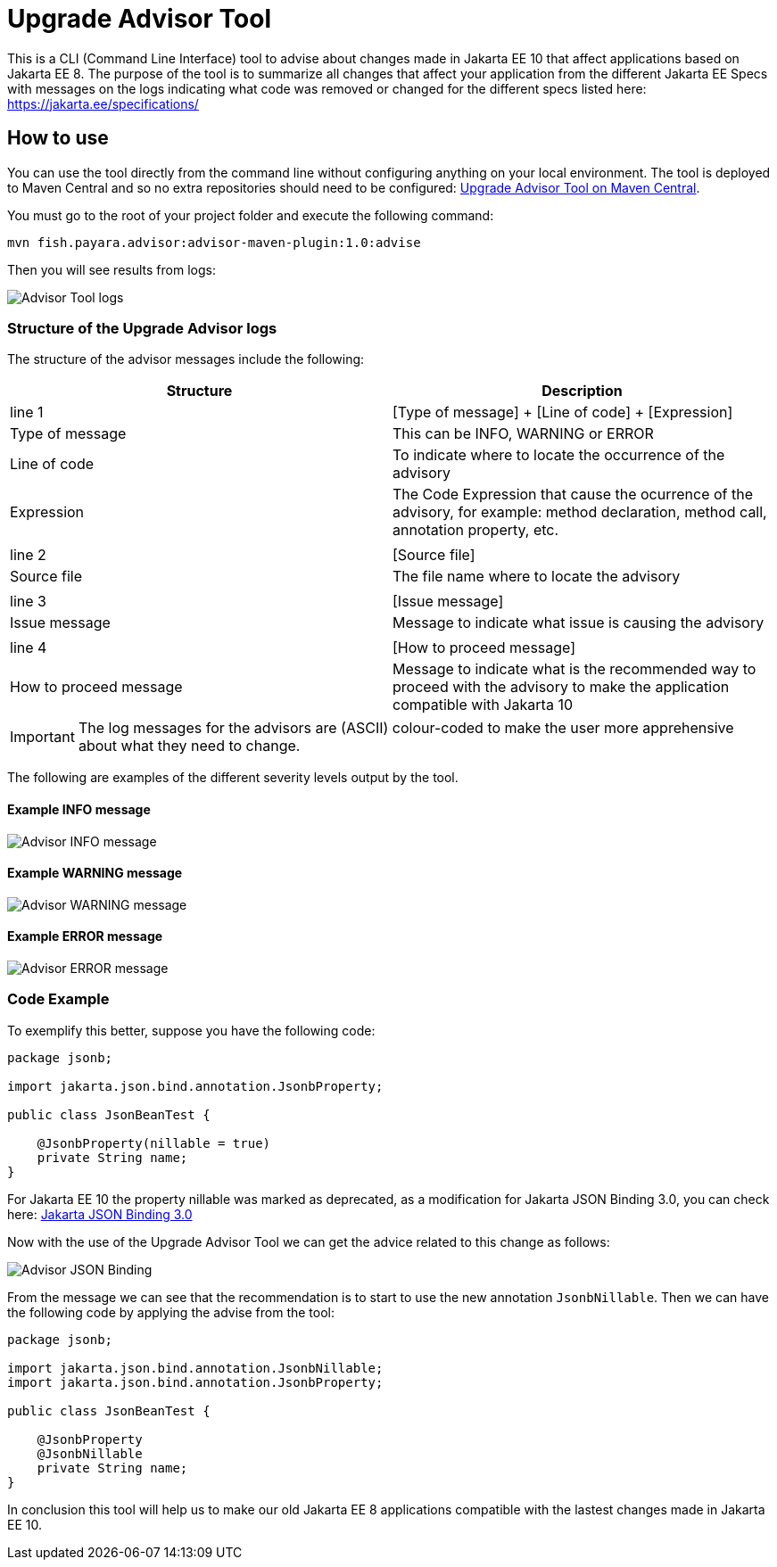 [[upgrade-advisor-tool]]
= Upgrade Advisor Tool

This is a CLI (Command Line Interface) tool to advise about changes made in Jakarta EE 10 that affect applications based on Jakarta EE 8. The purpose of the tool is to summarize all changes that affect your application from the different Jakarta EE Specs with messages on the logs indicating what code was removed or changed for the different specs listed here: https://jakarta.ee/specifications/

[[how-to-use]]
== How to use

You can use the tool directly from the command line without configuring anything on your local environment. The tool is deployed to Maven Central and so no extra repositories should need to be configured: https://mvnrepository.com/artifact/fish.payara.advisor/advisor-maven-plugin[Upgrade Advisor Tool on Maven Central]. 

You must go to the root of your project folder and execute the following command:

[source, shell]
----
mvn fish.payara.advisor:advisor-maven-plugin:1.0:advise
----

Then you will see results from logs:

image::advisor-tool/advisor-logs.png[Advisor Tool logs]

[[structure-of-advisor-logs]]
=== Structure of the Upgrade Advisor logs

The structure of the advisor messages include the following:

|===
|Structure | Description

|line 1
|[Type of message] + [Line of code] + [Expression]

|Type of message
|This can be INFO, WARNING or ERROR

|Line of code
|To indicate where to locate the occurrence of the advisory

|Expression
|The Code Expression that cause the ocurrence of the advisory, for example: method declaration, method call, annotation property, etc.

|
|

|line 2
|[Source file]

|Source file
|The file name where to locate the advisory

|
|

|line 3
|[Issue message]

|Issue message
|Message to indicate what issue is causing the advisory

|
|

|line 4
|[How to proceed message]

|How to proceed message
|Message to indicate what is the recommended way to proceed with the advisory to make the application compatible with Jakarta 10

|===

IMPORTANT: The log messages for the advisors are (ASCII) colour-coded to make the user more apprehensive about what they need to change.

The following are examples of the different severity levels output by the tool.

[[example-1-info-message]]
==== Example INFO message

image::advisor-tool/advisor-info-message.png[Advisor INFO message]

[[example-2-warning-message]]
==== Example WARNING message

image::advisor-tool/advisor-warning-message.png[Advisor WARNING message]

[[example-3-error-message]]
==== Example ERROR message

image::advisor-tool/advisor-error-message.png[Advisor ERROR message]


=== Code Example

To exemplify this better, suppose you have the following code:

[source, java]
----
package jsonb;                                      

import jakarta.json.bind.annotation.JsonbProperty;

public class JsonBeanTest {
    
    @JsonbProperty(nillable = true)
    private String name;
}
----

For Jakarta EE 10 the property nillable was marked as deprecated, as a modification for Jakarta JSON Binding 3.0, you can check here: https://jakarta.ee/specifications/jsonb/3.0/[Jakarta JSON Binding 3.0]

Now with the use of the Upgrade Advisor Tool we can get the advice related to this change as follows:

image::advisor-tool/advisor-json-binding.png[Advisor JSON Binding]

From the message we can see that the recommendation is to start to use the new annotation `JsonbNillable`. Then we can have the following code by applying the advise from the tool:

[source, java]
----
package jsonb;

import jakarta.json.bind.annotation.JsonbNillable;
import jakarta.json.bind.annotation.JsonbProperty;

public class JsonBeanTest {
    
    @JsonbProperty
    @JsonbNillable
    private String name;
}
----

In conclusion this tool will help us to make our old Jakarta EE 8 applications compatible with the lastest changes made in Jakarta EE 10.


